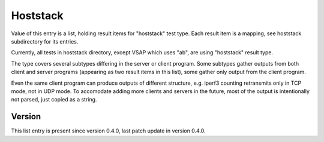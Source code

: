 ..
   Copyright (c) 2021 Cisco and/or its affiliates.
   Licensed under the Apache License, Version 2.0 (the "License");
   you may not use this file except in compliance with the License.
   You may obtain a copy of the License at:
..
       http://www.apache.org/licenses/LICENSE-2.0
..
   Unless required by applicable law or agreed to in writing, software
   distributed under the License is distributed on an "AS IS" BASIS,
   WITHOUT WARRANTIES OR CONDITIONS OF ANY KIND, either express or implied.
   See the License for the specific language governing permissions and
   limitations under the License.


Hoststack
^^^^^^^^^

Value of this entry is a list, holding result items for "hoststack" test type.
Each result item is a mapping, see hoststack subdirectory for its entries.

Currently, all tests in hoststack directory, except VSAP which uses "ab",
are using "hoststack" result type.

The type covers several subtypes differing in the server or client program.
Some subtypes gather outputs from both client and server programs
(appearing as two result items in this list),
some gather only output from the client program.

Even the same client program can produce outputs of different structure,
e.g. iperf3 counting retransmits only in TCP mode, not in UDP mode.
To accomodate adding more clients and servers in the future,
most of the output is intentionally not parsed, just copied as a string.

Version
~~~~~~~

This list entry is present since version 0.4.0,
last patch update in version 0.4.0.
